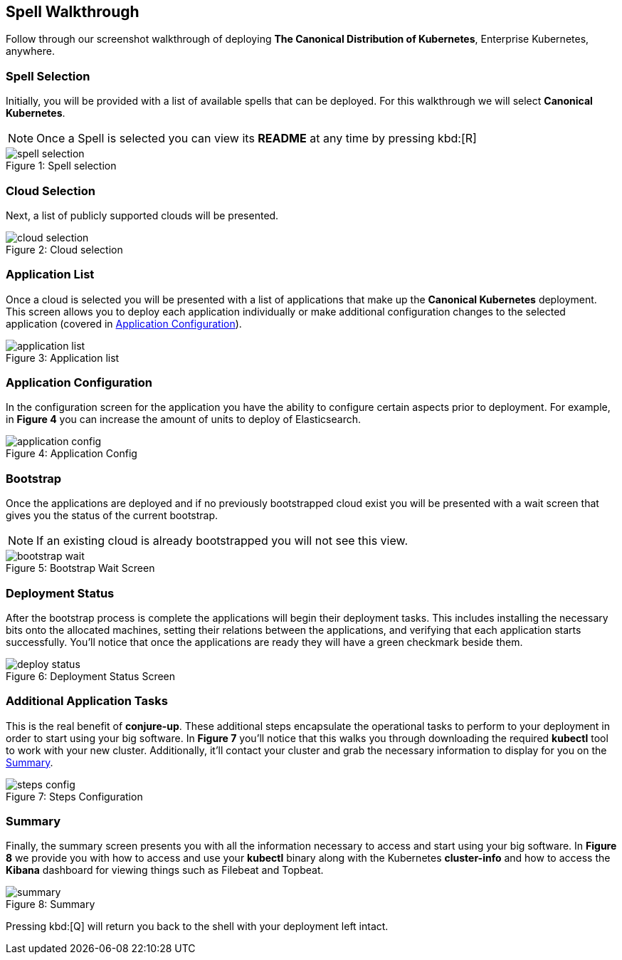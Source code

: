 [[walkthrough]]
== Spell Walkthrough

Follow through our screenshot walkthrough of deploying **The Canonical Distribution of Kubernetes**, Enterprise Kubernetes, anywhere.

=== Spell Selection

Initially, you will be provided with a list of available spells that can be deployed. For this walkthrough we will select **Canonical Kubernetes**.

NOTE: Once a Spell is selected you can view its **README** at any time by pressing kbd:[R]

image::canonical-kubernetes/spell-selection.png[caption="Figure 1: ", title="Spell selection"]

=== Cloud Selection

Next, a list of publicly supported clouds will be presented.

image::canonical-kubernetes/cloud-selection.png[caption="Figure 2: ", title="Cloud selection"]

[[application-list]]
=== Application List

Once a cloud is selected you will be presented with a list of applications that
make up the **Canonical Kubernetes** deployment. This screen allows you to
deploy each application individually or make additional configuration changes to
the selected application (covered in <<application-config>>).

image::canonical-kubernetes/application-list.png[caption="Figure 3: ", title="Application list"]

[[application-config]]
=== Application Configuration

In the configuration screen for the application you have the ability to
configure certain aspects prior to deployment. For example, in **Figure 4** you
can increase the amount of units to deploy of Elasticsearch.

image::canonical-kubernetes/application-config.png[caption="Figure 4: ", title="Application Config"]

=== Bootstrap

Once the applications are deployed and if no previously bootstrapped cloud exist
you will be presented with a wait screen that gives you the status of the
current bootstrap.

NOTE: If an existing cloud is already bootstrapped you will not see this view.

image::canonical-kubernetes/bootstrap-wait.png[caption="Figure 5: ", title="Bootstrap Wait Screen"]

=== Deployment Status

After the bootstrap process is complete the applications will begin their
deployment tasks. This includes installing the necessary bits onto the allocated
machines, setting their relations between the applications, and verifying that
each application starts successfully. You'll notice that once the applications
are ready they will have a green checkmark beside them.

image::canonical-kubernetes/deploy-status.png[caption="Figure 6: ", title="Deployment Status Screen"]

=== Additional Application Tasks

This is the real benefit of **conjure-up**. These additional steps encapsulate
the operational tasks to perform to your deployment in order to start using your
big software. In **Figure 7** you'll notice that this walks you through
downloading the required **kubectl** tool to work with your new cluster.
Additionally, it'll contact your cluster and grab the necessary information to
display for you on the <<summary-screen>>.

image::canonical-kubernetes/steps-config.png[caption="Figure 7: ", title="Steps Configuration"]

[[summary-screen]]
=== Summary

Finally, the summary screen presents you with all the information necessary to
access and start using your big software. In **Figure 8** we provide you with
how to access and use your **kubectl** binary along with the Kubernetes
**cluster-info** and how to access the **Kibana** dashboard for viewing things
such as Filebeat and Topbeat.

image::canonical-kubernetes/summary.png[caption="Figure 8: ", title="Summary"]

Pressing kbd:[Q] will return you back to the shell with your deployment left
intact.
